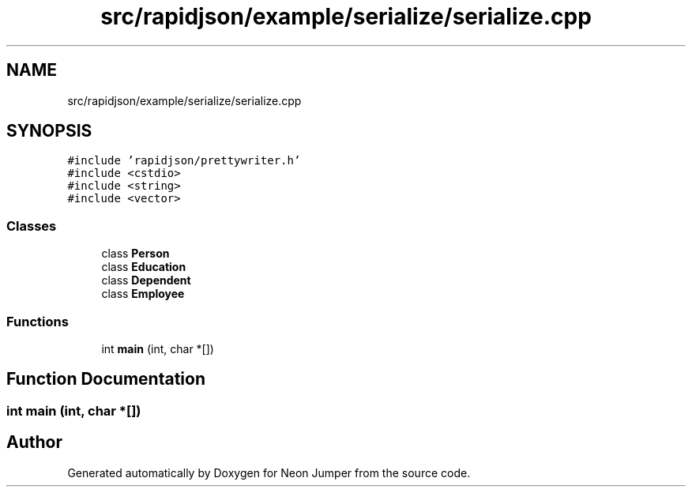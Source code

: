 .TH "src/rapidjson/example/serialize/serialize.cpp" 3 "Fri Jan 21 2022" "Neon Jumper" \" -*- nroff -*-
.ad l
.nh
.SH NAME
src/rapidjson/example/serialize/serialize.cpp
.SH SYNOPSIS
.br
.PP
\fC#include 'rapidjson/prettywriter\&.h'\fP
.br
\fC#include <cstdio>\fP
.br
\fC#include <string>\fP
.br
\fC#include <vector>\fP
.br

.SS "Classes"

.in +1c
.ti -1c
.RI "class \fBPerson\fP"
.br
.ti -1c
.RI "class \fBEducation\fP"
.br
.ti -1c
.RI "class \fBDependent\fP"
.br
.ti -1c
.RI "class \fBEmployee\fP"
.br
.in -1c
.SS "Functions"

.in +1c
.ti -1c
.RI "int \fBmain\fP (int, char *[])"
.br
.in -1c
.SH "Function Documentation"
.PP 
.SS "int main (int, char *[])"

.SH "Author"
.PP 
Generated automatically by Doxygen for Neon Jumper from the source code\&.
